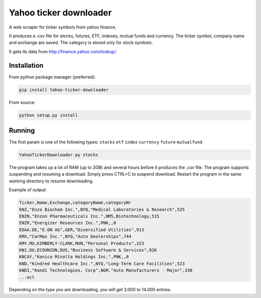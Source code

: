 Yahoo ticker downloader
=======================

A web scraper for ticker symbols from yahoo finance.

It produces a .csv file for stocks, futures, ETF, indexes, mutual funds
and currency. The ticker symbol, company name and exchange are saved.
The category is stored only for stock symbols.

It gets its data from `http://finance.yahoo.com/lookup/`_.

Installation
------------

From python package manager (preferred):

.. code:: bash

    pip install Yahoo-ticker-downloader

From source:

.. code:: bash

    python setup.py install

Running
-------

The first param is one of the following types: ``stocks`` ``etf``
``index`` ``currency`` ``future`` ``mutualfund``

.. code:: bash

    YahooTickerDownloader.py stocks

The program takes up a lot of RAM (up to 2GB) and several hours before
it produces the .csv file. The program supports suspending and resuming
a download. Simply press CTRL+C to suspend download. Restart the program
in the same working directory to resume downloading.

Example of output:

.. code:: csv

    Ticker,Name,Exchange,categoryName,categoryNr
    ENZ,"Enzo Biochem Inc.",NYQ,"Medical Laboratories & Research",525
    ENZN,"Enzon Pharmaceuticals Inc.",NMS,Biotechnology,515
    ENZR,"Energizer Resources Inc.",PNK,,0
    EOAA.DE,"E.ON AG",GER,"Diversified Utilities",913
    KMX,"CarMax Inc.",NYQ,"Auto Dealerships",744
    KMY.MU,KIMBERLY-CLARK,MUN,"Personal Products",323
    KN1.DU,ECOUNION,DUS,"Business Software & Services",826
    KNCAY,"Konica Minolta Holdings Inc.",PNK,,0
    KND,"Kindred Healthcare Inc.",NYQ,"Long-Term Care Facilities",523
    KNDI,"Kandi Technologies, Corp",NGM,"Auto Manufacturers - Major",330
    ...ect

Depending on the type you are downloading, you will get 3.000 to 14.000
entries.

.. _`http://finance.yahoo.com/lookup/`: http://finance.yahoo.com/lookup/
